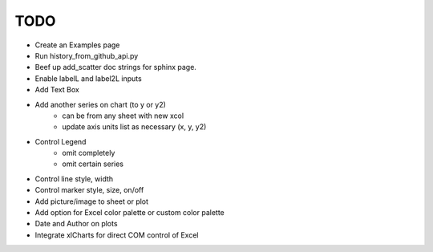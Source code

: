 

TODO
====

* Create an Examples page

* Run history_from_github_api.py

* Beef up add_scatter doc strings for sphinx page.

* Enable labelL and label2L inputs

* Add Text Box

* Add another series on chart (to y or y2)
    - can be from any sheet with new xcol
    - update axis units list as necessary (x, y, y2)

* Control Legend
    - omit completely
    - omit certain series

* Control line style, width

* Control marker style, size, on/off

* Add picture/image to sheet or plot

* Add option for Excel color palette or custom color palette

* Date and Author on plots

* Integrate xlCharts for direct COM control of Excel
